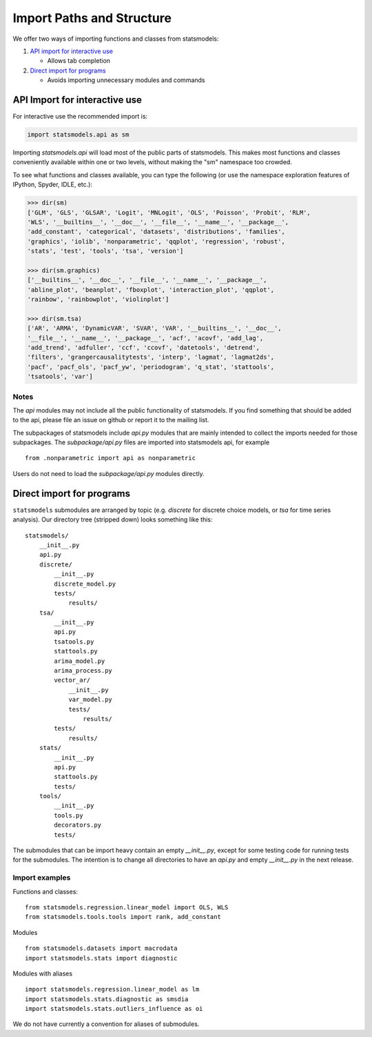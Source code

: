 Import Paths and Structure
==========================

We offer two ways of importing functions and classes from statsmodels: 

1. `API import for interactive use`_

   + Allows tab completion

2. `Direct import for programs`_ 

   + Avoids importing unnecessary modules and commands

API Import for interactive use
------------------------------

For interactive use the recommended import is:

.. code-block:: python

    import statsmodels.api as sm

Importing `statsmodels.api` will load most of the public parts of statsmodels.
This makes most functions and classes conveniently available within one or two
levels, without making the "sm" namespace too crowded. 

To see what functions and classes available, you can type the following (or use
the namespace exploration features of IPython, Spyder, IDLE, etc.): 

.. code-block:: python

    >>> dir(sm)
    ['GLM', 'GLS', 'GLSAR', 'Logit', 'MNLogit', 'OLS', 'Poisson', 'Probit', 'RLM',
    'WLS', '__builtins__', '__doc__', '__file__', '__name__', '__package__',
    'add_constant', 'categorical', 'datasets', 'distributions', 'families',
    'graphics', 'iolib', 'nonparametric', 'qqplot', 'regression', 'robust',
    'stats', 'test', 'tools', 'tsa', 'version']

    >>> dir(sm.graphics)
    ['__builtins__', '__doc__', '__file__', '__name__', '__package__',
    'abline_plot', 'beanplot', 'fboxplot', 'interaction_plot', 'qqplot',
    'rainbow', 'rainbowplot', 'violinplot']

    >>> dir(sm.tsa)
    ['AR', 'ARMA', 'DynamicVAR', 'SVAR', 'VAR', '__builtins__', '__doc__',
    '__file__', '__name__', '__package__', 'acf', 'acovf', 'add_lag',
    'add_trend', 'adfuller', 'ccf', 'ccovf', 'datetools', 'detrend',
    'filters', 'grangercausalitytests', 'interp', 'lagmat', 'lagmat2ds',
    'pacf', 'pacf_ols', 'pacf_yw', 'periodogram', 'q_stat', 'stattools',
    'tsatools', 'var']

Notes
^^^^^

The `api` modules may not include all the public functionality of statsmodels. If
you find something that should be added to the api, please file an issue on
github or report it to the mailing list.

The subpackages of statsmodels include `api.py` modules that are mainly
intended to collect the imports needed for those subpackages. The `subpackage/api.py`
files are imported into statsmodels api, for example ::

     from .nonparametric import api as nonparametric

Users do not need to load the `subpackage/api.py` modules directly.

Direct import for programs
--------------------------

``statsmodels`` submodules are arranged by topic (e.g. `discrete` for discrete
choice models, or `tsa` for time series analysis). Our directory tree (stripped
down) looks something like this::

    statsmodels/
        __init__.py
        api.py
        discrete/
            __init__.py
            discrete_model.py
            tests/
                results/
        tsa/
            __init__.py
            api.py
            tsatools.py
            stattools.py
            arima_model.py
            arima_process.py
            vector_ar/
                __init__.py
                var_model.py
                tests/
                    results/
            tests/
                results/
        stats/
            __init__.py
            api.py
            stattools.py
            tests/
        tools/
            __init__.py
            tools.py
            decorators.py
            tests/

The submodules that can be import heavy contain an empty `__init__.py`, except
for some testing code for running tests for the submodules. The intention is to
change all directories to have an `api.py` and empty `__init__.py` in the next
release.

Import examples
^^^^^^^^^^^^^^^

Functions and classes::

    from statsmodels.regression.linear_model import OLS, WLS
    from statsmodels.tools.tools import rank, add_constant

Modules ::

    from statsmodels.datasets import macrodata
    import statsmodels.stats import diagnostic

Modules with aliases ::

    import statsmodels.regression.linear_model as lm
    import statsmodels.stats.diagnostic as smsdia
    import statsmodels.stats.outliers_influence as oi

We do not have currently a convention for aliases of submodules.

